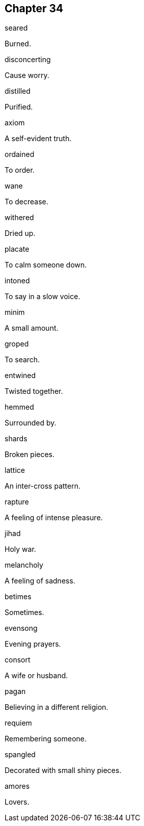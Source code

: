
== Chapter 34

[%unbreakable]
====
seared

Burned.
====

[%unbreakable]
====
disconcerting

Cause worry.
====

[%unbreakable]
====
distilled

Purified.
====

[%unbreakable]
====
axiom

A self-evident truth.
====

[%unbreakable]
====
ordained

To order.
====

[%unbreakable]
====
wane

To decrease.
====

[%unbreakable]
====
withered

Dried up.
====

[%unbreakable]
====
placate

To calm someone down.
====

[%unbreakable]
====
intoned

To say in a slow voice.
====

[%unbreakable]
====
minim

A small amount.
====

[%unbreakable]
====
groped

To search.
====

[%unbreakable]
====
entwined

Twisted together.
====

[%unbreakable]
====
hemmed

Surrounded by.
====

[%unbreakable]
====
shards

Broken pieces.
====

[%unbreakable]
====
lattice

An inter-cross pattern.
====

[%unbreakable]
====
rapture

A feeling of intense pleasure.
====

[%unbreakable]
====
jihad

Holy war.
====

[%unbreakable]
====
melancholy

A feeling of sadness.
====

[%unbreakable]
====
betimes

Sometimes.
====

[%unbreakable]
====
evensong

Evening prayers.
====

[%unbreakable]
====
consort

A wife or husband.
====

[%unbreakable]
====
pagan

Believing in a different religion.
====

[%unbreakable]
====
requiem

Remembering someone.
====

[%unbreakable]
====
spangled

Decorated with small shiny pieces.
====

[%unbreakable]
====
amores

Lovers.
====
